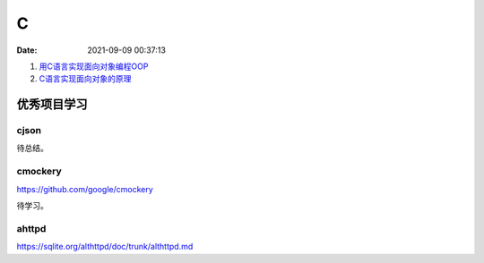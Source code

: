 ====================
C
====================

:Date:   2021-09-09 00:37:13

1. `用C语言实现面向对象编程OOP <https://mp.weixin.qq.com/s/Vj31M2q0H5eeJwMhvDyt6A>`__
2. `C语言实现面向对象的原理 <https://mp.weixin.qq.com/s/b9IXQ8Hbh-8ejmU010sWiA>`__


优秀项目学习
=================

cjson
--------
待总结。


cmockery
------------
https://github.com/google/cmockery

待学习。

ahttpd
--------
https://sqlite.org/althttpd/doc/trunk/althttpd.md


